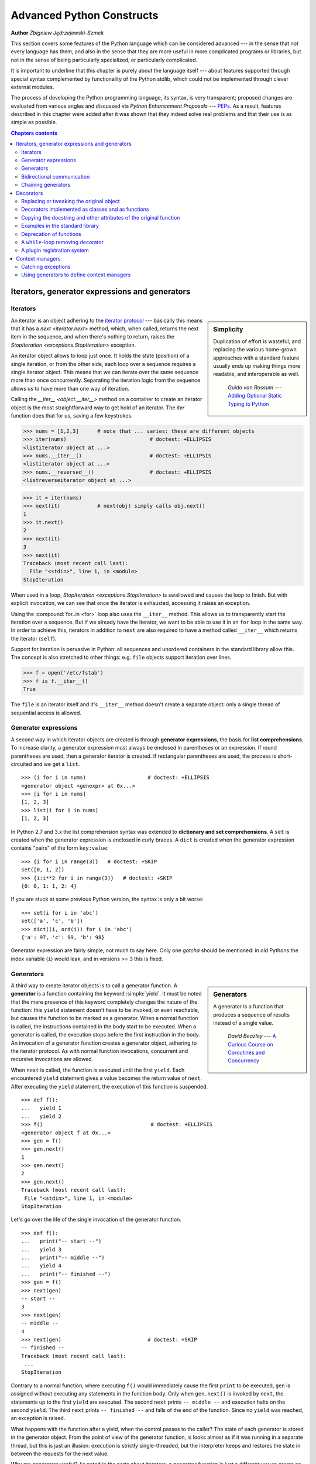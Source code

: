.. |==>| unicode:: U+02794 .. thick rightwards arrow

.. default-role:: py:obj

==========================
Advanced Python Constructs
==========================

**Author** *Zbigniew Jędrzejewski-Szmek*

This section covers some features of the Python language which can
be considered advanced --- in the sense that not every language has
them, and also in the sense that they are more useful in more
complicated programs or libraries, but not in the sense of being
particularly specialized, or particularly complicated.

It is important to underline that this chapter is purely about the
language itself --- about features supported through special syntax
complemented by functionality of the Python stdlib, which could not be
implemented through clever external modules.

The process of developing the Python programming language, its syntax,
is very transparent; proposed changes are
evaluated from various angles and discussed via *Python Enhancement
Proposals* --- PEPs_. As a result, features described in this chapter
were added after it was shown that they indeed solve real problems and
that their use is as simple as possible.

.. _PEPs: http://www.python.org/dev/peps/

.. contents:: Chapters contents
   :local:
   :depth: 4



Iterators, generator expressions and generators
===============================================

Iterators
^^^^^^^^^

.. sidebar:: Simplicity

   Duplication of effort is wasteful, and replacing the various
   home-grown approaches with a standard feature usually ends up
   making things more readable, and interoperable as well.

                 *Guido van Rossum* --- `Adding Optional Static Typing to Python`_

.. _`Adding Optional Static Typing to Python`:
   http://www.artima.com/weblogs/viewpost.jsp?thread=86641


An iterator is an object adhering to the `iterator protocol`_
--- basically this means that it has a `next <iterator.next>` method,
which, when called, returns the next item in the sequence, and when
there's nothing to return, raises the
`StopIteration <exceptions.StopIteration>` exception.

.. _`iterator protocol`: http://docs.python.org/dev/library/stdtypes.html#iterator-types

An iterator object allows to loop just once. It
holds the state (position) of a single iteration, or from the other
side, each loop over a sequence requires a single iterator
object. This means that we can iterate over the same sequence more
than once concurrently. Separating the iteration logic from the
sequence allows us to have more than one way of iteration.

Calling the `__iter__ <object.__iter__>` method on a container to
create an iterator object is the most straightforward way to get hold
of an iterator. The `iter` function does that for us, saving a few
keystrokes.

>>> nums = [1,2,3]      # note that ... varies: these are different objects
>>> iter(nums)                           # doctest: +ELLIPSIS
<listiterator object at ...>
>>> nums.__iter__()                      # doctest: +ELLIPSIS
<listiterator object at ...>
>>> nums.__reversed__()                  # doctest: +ELLIPSIS
<listreverseiterator object at ...>

>>> it = iter(nums)
>>> next(it)            # next(obj) simply calls obj.next()
1
>>> it.next()
2
>>> next(it)
3
>>> next(it)
Traceback (most recent call last):
  File "<stdin>", line 1, in <module>
StopIteration

When used in a loop, `StopIteration <exceptions.StopIteration>` is
swallowed and causes the loop to finish. But with explicit invocation,
we can see that once the iterator is exhausted, accessing it raises an
exception.

Using the :compound:`for..in <for>` loop also uses the ``__iter__``
method. This allows us to transparently start the iteration over a
sequence. But if we already have the iterator, we want to be able to
use it in an ``for`` loop in the same way. In order to achieve this,
iterators in addition to ``next`` are also required to have a method
called ``__iter__`` which returns the iterator (``self``).

Support for iteration is pervasive in Python:
all sequences and unordered containers in the standard library allow
this. The concept is also stretched to other things:
e.g. ``file`` objects support iteration over lines.

>>> f = open('/etc/fstab')
>>> f is f.__iter__()
True

The ``file`` is an iterator itself and it's ``__iter__`` method
doesn't create a separate object: only a single thread of sequential
access is allowed.

Generator expressions
^^^^^^^^^^^^^^^^^^^^^

A second way in which iterator objects are created is through
**generator expressions**, the basis for **list comprehensions**. To
increase clarity, a generator expression must always be enclosed in
parentheses or an expression. If round parentheses are used, then a
generator iterator is created.  If rectangular parentheses are used,
the process is short-circuited and we get a ``list``. ::

    >>> (i for i in nums)                    # doctest: +ELLIPSIS
    <generator object <genexpr> at 0x...>
    >>> [i for i in nums]
    [1, 2, 3]
    >>> list(i for i in nums)
    [1, 2, 3]

In Python 2.7 and 3.x the list comprehension syntax was extended to
**dictionary and set comprehensions**.
A ``set`` is created when the generator expression is enclosed in curly
braces. A ``dict`` is created when the generator expression contains
"pairs" of the form ``key:value``::

    >>> {i for i in range(3)}   # doctest: +SKIP
    set([0, 1, 2])
    >>> {i:i**2 for i in range(3)}   # doctest: +SKIP
    {0: 0, 1: 1, 2: 4}

If you are stuck at some previous Python version, the syntax is only a
bit worse: ::

    >>> set(i for i in 'abc')
    set(['a', 'c', 'b'])
    >>> dict((i, ord(i)) for i in 'abc')
    {'a': 97, 'c': 99, 'b': 98}

Generator expression are fairly simple, not much to say here. Only one
*gotcha* should be mentioned: in old Pythons the index variable
(``i``) would leak, and in versions >= 3 this is fixed.

Generators
^^^^^^^^^^

.. sidebar:: Generators

  A generator is a function that produces a
  sequence of results instead of a single value.

          *David Beazley* --- `A Curious Course on Coroutines and Concurrency`_

.. _`A Curious Course on Coroutines and Concurrency`:
   http://www.dabeaz.com/coroutines/

A third way to create iterator objects is to call a generator function.
A **generator** is a function containing the keyword :simple:`yield`. It must be
noted that the mere presence of this keyword completely changes the
nature of the function: this ``yield`` statement doesn't have to be
invoked, or even reachable, but causes the function to be marked as a
generator. When a normal function is called, the instructions
contained in the body start to be executed. When a generator is
called, the execution stops before the first instruction in the body.
An invocation of a generator function creates a generator object,
adhering to the iterator protocol. As with normal function
invocations, concurrent and recursive invocations are allowed.

When ``next`` is called, the function is executed until the first ``yield``.
Each encountered ``yield`` statement gives a value becomes the return
value of ``next``. After executing the ``yield`` statement, the
execution of this function is suspended. ::

    >>> def f():
    ...   yield 1
    ...   yield 2
    >>> f()                                   # doctest: +ELLIPSIS
    <generator object f at 0x...>
    >>> gen = f()
    >>> gen.next()
    1
    >>> gen.next()
    2
    >>> gen.next()
    Traceback (most recent call last):
     File "<stdin>", line 1, in <module>
    StopIteration

Let's go over the life of the single invocation of the generator
function. ::

    >>> def f():
    ...   print("-- start --")
    ...   yield 3
    ...   print("-- middle --")
    ...   yield 4
    ...   print("-- finished --")
    >>> gen = f()
    >>> next(gen)
    -- start --
    3
    >>> next(gen)
    -- middle --
    4
    >>> next(gen)                            # doctest: +SKIP
    -- finished --
    Traceback (most recent call last):
     ...
    StopIteration

Contrary to a normal function, where executing ``f()`` would
immediately cause the first ``print`` to be executed, ``gen`` is
assigned without executing any statements in the function body. Only
when ``gen.next()`` is invoked by ``next``, the statements up to
the first ``yield`` are executed. The second ``next`` prints
``-- middle --`` and execution halts on the second ``yield``.  The third
``next`` prints ``-- finished --`` and falls of the end of the
function. Since no ``yield`` was reached, an exception is raised.

What happens with the function after a yield, when the control passes
to the caller? The state of each generator is stored in the generator
object. From the point of view of the generator function, is looks
almost as if it was running in a separate thread, but this is just an
illusion: execution is strictly single-threaded, but the interpreter
keeps and restores the state in between the requests for the next value.

Why are generators useful? As noted in the parts about iterators, a
generator function is just a different way to create an iterator
object. Everything that can be done with ``yield`` statements, could
also be done with ``next`` methods. Nevertheless, using a
function and having the interpreter perform its magic to create an
iterator has advantages. A function can be much shorter
than the definition of a class with the required ``next`` and
``__iter__`` methods. What is more important, it is easier for the author
of the generator to understand the state which is kept in local
variables, as opposed to instance attributes, which have to be
used to pass data between consecutive invocations of ``next`` on
an iterator object.

A broader question is why are iterators useful? When an iterator is
used to power a loop, the loop becomes very simple. The code to
initialise the state, to decide if the loop is finished, and to find
the next value is extracted into a separate place. This highlights the
body of the loop --- the interesting part. In addition, it is possible
to reuse the iterator code in other places.

Bidirectional communication
^^^^^^^^^^^^^^^^^^^^^^^^^^^

Each ``yield`` statement causes a value to be passed to the
caller. This is the reason for the introduction of generators
by :pep:`255` (implemented in Python 2.2).  But communication in the
reverse direction is also useful. One obvious way would be some
external state, either a global variable or a shared mutable
object. Direct communication is possible thanks to :pep:`342`
(implemented in 2.5). It is achieved by turning the previously boring
``yield`` statement into an expression. When the generator resumes
execution after a ``yield`` statement, the caller can call a method on
the generator object to either pass a value **into** the generator,
which then is returned by the ``yield`` statement, or a
different method to inject an exception into the generator.

The first of the new methods is `send(value) <generator.send>`, which
is similar to `next() <generator.next>`, but passes ``value`` into
the generator to be used for the value of the ``yield`` expression. In
fact, ``g.next()`` and ``g.send(None)`` are equivalent.

The second of the new methods is
`throw(type, value=None, traceback=None) <generator.throw>`
which is equivalent to::

  raise type, value, traceback

at the point of the ``yield`` statement.

Unlike :simple:`raise` (which immediately raises an exception from the
current execution point), ``throw()`` first resumes the generator, and
only then raises the exception.  The word throw was picked because
it is suggestive of putting the exception in another location, and is
associated with exceptions in other languages.

What happens when an exception is raised inside the generator? It can
be either raised explicitly or when executing some statements or it
can be injected at the point of a ``yield`` statement by means of the
``throw()`` method. In either case, such an exception propagates in the
standard manner: it can be intercepted by an ``except`` or ``finally``
clause, or otherwise it causes the execution of the generator function
to be aborted and propagates in the caller.

For completeness' sake, it's worth mentioning that generator iterators
also have a `close() <generator.close>` method, which can be used to
force a generator that would otherwise be able to provide more values
to finish immediately. It allows the generator `__del__ <object.__del__>`
method to destroy objects holding the state of generator.

Let's define a generator which just prints what is passed in through
send and throw. ::

    >>> import itertools
    >>> def g():
    ...     print '--start--'
    ...     for i in itertools.count():
    ...         print '--yielding %i--' % i
    ...         try:
    ...             ans = yield i
    ...         except GeneratorExit:
    ...             print '--closing--'
    ...             raise
    ...         except Exception as e:
    ...             print '--yield raised %r--' % e
    ...         else:
    ...             print '--yield returned %s--' % ans

    >>> it = g()
    >>> next(it)
    --start--
    --yielding 0--
    0
    >>> it.send(11)
    --yield returned 11--
    --yielding 1--
    1
    >>> it.throw(IndexError)
    --yield raised IndexError()--
    --yielding 2--
    2
    >>> it.close()
    --closing--

.. topic:: ``next`` or ``__next__``?

  In Python 2.x, the iterator method to retrieve the next value is
  called `next <iterator.next>`. It is invoked implicitly through the
  global function `next`, which means that it should be called ``__next__``.
  Just like the global function `iter` calls `__iter__ <iterator.__iter__>`.
  This inconsistency is corrected in Python 3.x, where ``it.next``
  becomes ``it.__next__``.  For other generator methods --- ``send``
  and ``throw`` --- the situation is more complicated, because they
  are not called implicitly by the interpreter. Nevertheless, there's
  a proposed syntax extension to allow ``continue`` to take an
  argument which will be passed to `send <generator.send>` of the
  loop's iterator. If this extension is accepted, it's likely that
  ``gen.send`` will become ``gen.__send__``. The last of generator
  methods, `close <generator.close>`, is pretty obviously named
  incorrectly, because it is already invoked implicitly.

Chaining generators
^^^^^^^^^^^^^^^^^^^

.. note::

  This is a preview of :pep:`380` (not yet implemented, but accepted
  for Python 3.3).

Let's say we are writing a generator and we want to yield a number of
values generated by a second generator, a **subgenerator**.
If yielding of values is the only concern, this can be performed
without much difficulty using a loop such as

.. code-block:: python

  subgen = some_other_generator()
  for v in subgen:
      yield v

However, if the subgenerator is to interact properly with the caller
in the case of calls to ``send()``, ``throw()`` and ``close()``,
things become considerably more difficult. The ``yield`` statement has
to be guarded by a :compound:`try..except..finally <try>` structure
similar to the one defined in the previous section to "debug" the
generator function.  Such code is provided in :pep:`380#id13`, here it
suffices to say that new syntax to properly yield from a subgenerator
is being introduced in Python 3.3:

.. code-block:: python

   yield from some_other_generator()

This behaves like the explicit loop above, repeatedly yielding values
from ``some_other_generator`` until it is exhausted, but also forwards
``send``, ``throw`` and ``close`` to the subgenerator.

Decorators
==========

.. sidebar:: Summary

   This amazing feature appeared in the language almost apologetically
   and with concern that it might not be that useful.

                   *Bruce Eckel* --- An Introduction to Python Decorators

.. documentation error:
.. The result must be a class object, which is then bound to the class name.
.. file:///usr/share/doc/python2.7/html/reference/compound_stmts.html
.. >>> def deco(cls):return None
.. ...
.. >>> @deco
.. ... class A: pass
.. ...
.. >>> A
.. >>> type(A)
.. <class 'NoneType'>
.. >>> print(A)
.. None

Since a function or a class are objects, they can be passed
around. Since they are mutable objects, they can be modified.  The act
of altering a function or class object after it has been constructed
but before is is bound to its name is called decorating.

There are two things hiding behind the name "decorator" --- one is the
function which does the work of decorating, i.e. performs the real
work, and the other one is the expression adhering to the decorator
syntax, i.e. an at-symbol and the name of the decorating function.

Function can be decorated by using the decorator syntax for
functions::

    @decorator             # ②
    def function():        # ①
        pass

- A function is defined in the standard way. ①
- An expression starting with ``@`` placed before the function
  definition is the decorator ②. The part after ``@`` must be a simple
  expression, usually this is just the name of a function or class. This
  part is evaluated first, and after the function defined below is
  ready, the decorator is called with the newly defined function object
  as the single argument. The value returned by the decorator is
  attached to the original name of the function.

Decorators can be applied to functions and to classes. For
classes the semantics are identical --- the original class definition
is used as an argument to call the decorator and whatever is returned
is assigned under the original name.

Before the decorator syntax was implemented (:pep:`318`), it was
possible to achieve the same effect by assigning the function or class
object to a temporary variable and then invoking the decorator
explicitly and then assigning the return value to the name of the
function. This sounds like more typing, and it is, and also the name of
the decorated function doubling as a temporary variable must be used
at least three times, which is prone to errors. Nevertheless, the
example above is equivalent to::

    def function():                  # ①
        pass
    function = decorator(function)   # ②

Decorators can be stacked --- the order of application is
bottom-to-top, or inside-out. The semantics are such that the originally
defined function is used as an argument for the first decorator,
whatever is returned by the first decorator is used as an argument for
the second decorator, ..., and whatever is returned by the last
decorator is attached under the name of the original function.

The decorator syntax was chosen for its readability. Since the
decorator is specified before the header of the function, it is
obvious that its is not a part of the function body and its clear that
it can only operate on the whole function. Because the expression is
prefixed with ``@`` is stands out and is hard to miss ("in your face",
according to the PEP :) ). When more than one decorator is applied,
each one is placed on a separate line in an easy to read way.


Replacing or tweaking the original object
^^^^^^^^^^^^^^^^^^^^^^^^^^^^^^^^^^^^^^^^^

Decorators can either return the same function or class object or they
can return a completely different object. In the first case, the
decorator can exploit the fact that function and class objects are
mutable and add attributes, e.g. add a docstring to a class. A
decorator might do something useful even without modifying the object,
for example register the decorated class in a global registry. In the
second case, virtually anything is possible: when something
different is substituted for the original function or class, the new
object can be completely different. Nevertheless, such behaviour is
not the purpose of decorators: they are intended to tweak the
decorated object, not do something unpredictable. Therefore, when a
function is "decorated" by replacing it with a different function, the
new function usually calls the original function, after doing some
preparatory work. Likewise, when a class is "decorated" by replacing
if with a new class, the new class is usually derived from the
original class. When the purpose of the decorator is to do something
"every time", like to log every call to a decorated function, only the
second type of decorators can be used. On the other hand, if the first
type is sufficient, it is better to use it, because it is simpler.

Decorators implemented as classes and as functions
^^^^^^^^^^^^^^^^^^^^^^^^^^^^^^^^^^^^^^^^^^^^^^^^^^

The only *requirement* on decorators is that they can be called with a
single argument. This means that decorators can be implemented as
normal functions, or as classes with a `__call__ <object.__call__>`
method, or in theory, even as lambda functions.

Let's compare the function and class approaches. The decorator
expression (the part after ``@``) can be either just a name, or a
call. The bare-name approach is nice (less to type, looks cleaner,
etc.), but is only possible when no arguments are needed to customise
the decorator. Decorators written as functions can be used in those
two cases:

>>> def simple_decorator(function):
...   print "doing decoration"
...   return function
>>> @simple_decorator
... def function():
...   print "inside function"
doing decoration
>>> function()
inside function

>>> def decorator_with_arguments(arg):
...   print "defining the decorator"
...   def _decorator(function):
...       # in this inner function, arg is available too
...       print "doing decoration,", arg
...       return function
...   return _decorator
>>> @decorator_with_arguments("abc")
... def function():
...   print "inside function"
defining the decorator
doing decoration, abc
>>> function()
inside function

The two trivial decorators above fall into the category of decorators
which return the original function. If they were to return a new
function, an extra level of nestedness would be required.
In the worst case, three levels of nested functions.

>>> def replacing_decorator_with_args(arg):
...   print "defining the decorator"
...   def _decorator(function):
...       # in this inner function, arg is available too
...       print "doing decoration,", arg
...       def _wrapper(*args, **kwargs):
...           print "inside wrapper,", args, kwargs
...           return function(*args, **kwargs)
...       return _wrapper
...   return _decorator
>>> @replacing_decorator_with_args("abc")
... def function(*args, **kwargs):
...     print "inside function,", args, kwargs
...     return 14
defining the decorator
doing decoration, abc
>>> function(11, 12)
inside wrapper, (11, 12) {}
inside function, (11, 12) {}
14

The ``_wrapper`` function is defined to accept all positional and
keyword arguments. In general we cannot know what arguments the
decorated function is supposed to accept, so the wrapper function
just passes everything to the wrapped function. One unfortunate
consequence is that the apparent argument list is misleading.

Compared to decorators defined as functions, complex decorators
defined as classes are simpler.  When an object is created, the
`__init__ <object.__init__>` method is only allowed to return `None`,
and the type of the created object cannot be changed. This means that
when a decorator is defined as a class, it doesn't make much sense to
use the argument-less form: the final decorated object would just be
an instance of the decorating class, returned by the constructor call,
which is not very useful. Therefore it's enough to discuss class-based
decorators where arguments are given in the decorator expression and
the decorator ``__init__`` method is used for decorator construction.

>>> class decorator_class(object):
...   def __init__(self, arg):
...       # this method is called in the decorator expression
...       print "in decorator init,", arg
...       self.arg = arg
...   def __call__(self, function):
...       # this method is called to do the job
...       print "in decorator call,", self.arg
...       return function
>>> deco_instance = decorator_class('foo')
in decorator init, foo
>>> @deco_instance
... def function(*args, **kwargs):
...   print "in function,", args, kwargs
in decorator call, foo
>>> function()
in function, () {}

Contrary to normal rules (:PEP:`8`) decorators written as classes
behave more like functions and therefore their name often starts with a
lowercase letter.

In reality, it doesn't make much sense to create a new class just to
have a decorator which returns the original function. Objects are
supposed to hold state, and such decorators are more useful when the
decorator returns a new object.

>>> class replacing_decorator_class(object):
...   def __init__(self, arg):
...       # this method is called in the decorator expression
...       print "in decorator init,", arg
...       self.arg = arg
...   def __call__(self, function):
...       # this method is called to do the job
...       print "in decorator call,", self.arg
...       self.function = function
...       return self._wrapper
...   def _wrapper(self, *args, **kwargs):
...       print "in the wrapper,", args, kwargs
...       return self.function(*args, **kwargs)
>>> deco_instance = replacing_decorator_class('foo')
in decorator init, foo
>>> @deco_instance
... def function(*args, **kwargs):
...   print "in function,", args, kwargs
in decorator call, foo
>>> function(11, 12)
in the wrapper, (11, 12) {}
in function, (11, 12) {}

A decorator like this can do pretty much anything, since it can modify
the original function object and mangle the arguments, call the
original function or not, and afterwards mangle the return value.

Copying the docstring and other attributes of the original function
^^^^^^^^^^^^^^^^^^^^^^^^^^^^^^^^^^^^^^^^^^^^^^^^^^^^^^^^^^^^^^^^^^^

When a new function is returned by the decorator to replace the
original function, an unfortunate consequence is that the original
function name, the original docstring, the original argument list are
lost. Those attributes of the original function can partially be "transplanted"
to the new function by setting ``__doc__`` (the docstring), ``__module__``
and ``__name__`` (the full name of the function), and
``__annotations__`` (extra information about arguments and the return
value of the function available in Python 3). This can be done
automatically by using `functools.update_wrapper`.

.. sidebar:: `functools.update_wrapper(wrapper, wrapped) <functools.update_wrapper>`

   "Update a wrapper function to look like the wrapped function."

>>> import functools
>>> def better_replacing_decorator_with_args(arg):
...   print "defining the decorator"
...   def _decorator(function):
...       print "doing decoration,", arg
...       def _wrapper(*args, **kwargs):
...           print "inside wrapper,", args, kwargs
...           return function(*args, **kwargs)
...       return functools.update_wrapper(_wrapper, function)
...   return _decorator
>>> @better_replacing_decorator_with_args("abc")
... def function():
...     "extensive documentation"
...     print "inside function"
...     return 14
defining the decorator
doing decoration, abc
>>> function                           # doctest: +ELLIPSIS
<function function at 0x...>
>>> print function.__doc__
extensive documentation

One important thing is missing from the list of attributes which can
be copied to the replacement function: the argument list. The default
values for arguments can be modified through the ``__defaults__``,
``__kwdefaults__`` attributes, but unfortunately the argument list
itself cannot be set as an attribute. This means that
``help(function)`` will display a useless argument list which will be
confusing for the user of the function. An effective but ugly way
around this problem is to create the wrapper dynamically, using
``eval``. This can be automated by using the external ``decorator``
module. It provides support for the ``decorator`` decorator, which takes a
wrapper and turns it into a decorator which preserves the function
signature.

To sum things up, decorators should always use ``functools.update_wrapper``
or some other means of copying function attributes.

Examples in the standard library
^^^^^^^^^^^^^^^^^^^^^^^^^^^^^^^^

First, it should be mentioned that there's a number of useful
decorators available in the standard library. There are three decorators
which really form a part of the language:

- `classmethod` causes a method to become a "class method",
  which means that it can be invoked without creating an instance of
  the class. When a normal method is invoked, the interpreter inserts
  the instance object as the first positional parameter,
  ``self``. When a class method is invoked, the class itself is given
  as the first parameter, often called ``cls``.

  Class methods are still accessible through the class' namespace, so
  they don't pollute the module's namespace. Class methods can be used
  to provide alternative constructors::

    class Array(object):
        def __init__(self, data):
	    self.data = data

        @classmethod
        def fromfile(cls, file):
            data = numpy.load(file)
            return cls(data)

  This is cleaner then using a multitude of flags to ``__init__``.

- `staticmethod` is applied to methods to make them "static",
  i.e. basically a normal function, but accessible through the class
  namespace. This can be useful when the function is only needed
  inside this class (its name would then be prefixed with ``_``), or when we
  want the user to think of the method as connected to the class,
  despite an implementation which doesn't require this.

- `property` is the pythonic answer to the problem of getters
  and setters. A method decorated with ``property`` becomes a getter
  which is automatically called on attribute access.

  >>> class A(object):
  ...   @property
  ...   def a(self):
  ...     "an important attribute"
  ...     return "a value"
  >>> A.a                                   # doctest: +ELLIPSIS
  <property object at 0x...>
  >>> A().a
  'a value'

  In this example, ``A.a`` is an read-only attribute. It is also
  documented: ``help(A)`` includes the docstring for attribute ``a``
  taken from the getter method. Defining ``a`` as a property allows it
  to be a calculated on the fly, and has the side effect of making it
  read-only, because no setter is defined.

  To have a setter and a getter, two methods are required,
  obviously. Since Python 2.6 the following syntax is preferred::

    class Rectangle(object):
        def __init__(self, edge):
            self.edge = edge

        @property
        def area(self):
            """Computed area.

            Setting this updates the edge length to the proper value.
            """
            return self.edge**2

        @area.setter
        def area(self, area):
            self.edge = area ** 0.5

  The way that this works, is that the ``property`` decorator replaces
  the getter method with a property object. This object in turn has
  three methods, ``getter``, ``setter``, and ``deleter``, which can be
  used as decorators. Their job is to set the getter, setter and
  deleter of the property object (stored as attributes ``fget``,
  ``fset``, and ``fdel``). The getter can be set like in the example
  above, when creating the object. When defining the setter, we
  already have the property object under ``area``, and we add the
  setter to it by using the ``setter`` method. All this happens when
  we are creating the class.

  Afterwards, when an instance of the class has been created, the
  property object is special. When the interpreter executes attribute
  access, assignment, or deletion, the job is delegated to the methods
  of the property object.

  To make everything crystal clear, let's define a "debug" example::

    >>> class D(object):
    ...    @property
    ...    def a(self):
    ...      print "getting", 1
    ...      return 1
    ...    @a.setter
    ...    def a(self, value):
    ...      print "setting", value
    ...    @a.deleter
    ...    def a(self):
    ...      print "deleting"
    >>> D.a                                    # doctest: +ELLIPSIS
    <property object at 0x...>
    >>> D.a.fget                               # doctest: +ELLIPSIS
    <function a at 0x...>
    >>> D.a.fset                               # doctest: +ELLIPSIS
    <function a at 0x...>
    >>> D.a.fdel                               # doctest: +ELLIPSIS
    <function a at 0x...>
    >>> d = D()               # ... varies, this is not the same `a` function
    >>> d.a
    getting 1
    1
    >>> d.a = 2
    setting 2
    >>> del d.a
    deleting
    >>> d.a
    getting 1
    1

  Properties are a bit of a stretch for the decorator syntax. One of the
  premises of the decorator syntax --- that the name is not duplicated
  --- is violated, but nothing better has been invented so far. It is
  just good style to use the same name for the getter, setter, and
  deleter methods.

  .. property documentation mentions that this only works for
     old-style classes, but this seems to be an error.

Some newer examples include:

- `functools.lru_cache` memoizes an arbitrary function
  maintaining a limited cache of arguments:answer pairs (Python 3.2)

- `functools.total_ordering` is a class decorator which fills in
  missing ordering methods
  (`__lt__ <object.__lt__>`, `__gt__ <object.__gt__>`,
  `__le__ <object.__le__>`, ...)
  based on a single available one (Python 2.7).


..
  - `packaging.pypi.simple.socket_timeout` (in Python 3.3) adds
  a socket timeout when retrieving data through a socket.


Deprecation of functions
^^^^^^^^^^^^^^^^^^^^^^^^

Let's say we want to print a deprecation warning on stderr on the
first invocation of a function we don't like anymore. If we don't want
to modify the function, we can use a decorator::

  class deprecated(object):
      """Print a deprecation warning once on first use of the function.

      >>> @deprecated()                    # doctest: +SKIP
      ... def f():
      ...     pass
      >>> f()                              # doctest: +SKIP
      f is deprecated
      """
      def __call__(self, func):
	  self.func = func
	  self.count = 0
	  return self._wrapper
      def _wrapper(self, *args, **kwargs):
	  self.count += 1
	  if self.count == 1:
	      print self.func.__name__, 'is deprecated'
	  return self.func(*args, **kwargs)

.. TODO: use update_wrapper here

It can also be implemented as a function::

  def deprecated(func):
      """Print a deprecation warning once on first use of the function.

      >>> @deprecated                      # doctest: +SKIP
      ... def f():
      ...     pass
      >>> f()                              # doctest: +SKIP
      f is deprecated
      """
      count = [0]
      def wrapper(*args, **kwargs):
          count[0] += 1
          if count[0] == 1:
              print func.__name__, 'is deprecated'
          return func(*args, **kwargs)
      return wrapper

A ``while``-loop removing decorator
^^^^^^^^^^^^^^^^^^^^^^^^^^^^^^^^^^^

Let's say we have function which returns a lists of things, and this
list created by running a loop. If we don't know how many objects will
be needed, the standard way to do this is something like::

  def find_answers():
      answers = []
      while True:
	  ans = look_for_next_answer()
	  if ans is None:
	      break
	  answers.append(ans)
      return answers

This is fine, as long as the body of the loop is fairly compact. Once
it becomes more complicated, as often happens in real code, this
becomes pretty unreadable. We could simplify this by using ``yield``
statements, but then the user would have to explicitly call
``list(find_answers())``.

We can define a decorator which constructs the list for us::

  def vectorized(generator_func):
      def wrapper(*args, **kwargs):
	  return list(generator_func(*args, **kwargs))
      return functools.update_wrapper(wrapper, generator_func)

Our function then becomes::

  @vectorized
  def find_answers():
      while True:
	  ans = look_for_next_answer()
	  if ans is None:
	      break
	  yield ans

A plugin registration system
^^^^^^^^^^^^^^^^^^^^^^^^^^^^

This is a class decorator which doesn't modify the class, but just
puts it in a global registry. It falls into the category of decorators
returning the original object::

  class WordProcessor(object):
      PLUGINS = []
      def process(self, text):
          for plugin in self.PLUGINS:
              text = plugin().cleanup(text)
          return text

      @classmethod
      def plugin(cls, plugin):
          cls.PLUGINS.append(plugin)

  @WordProcessor.plugin
  class CleanMdashesExtension(object):
      def cleanup(self, text):
          return text.replace('&mdash;', u'\N{em dash}')

Here we use a decorator to decentralise the registration of
plugins. We call our decorator with a noun, instead of a verb, because
we use it to declare that our class is a plugin for
``WordProcessor``. Method ``plugin`` simply appends the class to the
list of plugins.

A word about the plugin itself: it replaces HTML entity for em-dash
with a real Unicode em-dash character. It exploits the `unicode
literal notation`_ to insert a character by using its name in the
unicode database ("EM DASH"). If the Unicode character was inserted
directly, it would be impossible to distinguish it from an en-dash in
the source of a program.

.. _`unicode literal notation`:
   http://docs.python.org/2.7/reference/lexical_analysis.html#string-literals

.. seealso:: **More examples and reading**

    * :pep:`318` (function and method decorator syntax)
    * :pep:`3129` (class decorator syntax)
    * http://wiki.python.org/moin/PythonDecoratorLibrary
    * http://docs.python.org/dev/library/functools.html
    * http://pypi.python.org/pypi/decorator
    * Bruce Eckel

      - `Decorators I`_: Introduction to Python Decorators
      - `Python Decorators II`_: Decorator Arguments
      - `Python Decorators III`_: A Decorator-Based Build System
     
      .. _`Decorators I`: http://www.artima.com/weblogs/viewpost.jsp?thread=240808
      .. _`Python Decorators II`: http://www.artima.com/weblogs/viewpost.jsp?thread=240845
      .. _`Python Decorators III`: http://www.artima.com/weblogs/viewpost.jsp?thread=241209


Context managers
================

A context manager is an object with `__enter__ <object.__enter__>` and
`__exit__ <object.__exit__>` methods which can be used in the :compound:`with`
statement::

  with manager as var:
      do_something(var)

is in the simplest case
equivalent to ::

  var = manager.__enter__()
  try:
      do_something(var)
  finally:
      manager.__exit__()

In other words, the context manager protocol defined in :pep:`343`
permits the extraction of the boring part of a
:compound:`try..except..finally <try>` structure into a separate class
leaving only the interesting ``do_something`` block.

1. The `__enter__ <object.__enter__>` method is called first.  It can
   return a value which will be assigned to ``var``.
   The ``as``-part is optional: if it isn't present, the value
   returned by ``__enter__`` is simply ignored.
2. The block of code underneath ``with`` is executed.  Just like with
   ``try`` clauses, it can either execute successfully to the end, or
   it can :simple:`break`, :simple:`continue`` or :simple:`return`, or
   it can throw an exception. Either way, after the block is finished,
   the `__exit__ <object.__exit__>` method is called.
   If an exception was thrown, the information about the exception is
   passed to ``__exit__``, which is described below in the next
   subsection. In the normal case, exceptions can be ignored, just
   like in a ``finally`` clause, and will be rethrown after
   ``__exit__`` is finished.

Let's say we want to make sure that a file is closed immediately after
we are done writing to it::

  >>> class closing(object):
  ...   def __init__(self, obj):
  ...     self.obj = obj
  ...   def __enter__(self):
  ...     return self.obj
  ...   def __exit__(self, *args):
  ...     self.obj.close()
  >>> with closing(open('/tmp/file', 'w')) as f:
  ...   f.write('the contents\n')

Here we have made sure that the ``f.close()`` is called when the
``with`` block is exited. Since closing files is such a common
operation, the support for this is already present in the ``file``
class. It has an ``__exit__`` method which calls ``close`` and can be
used as a context manager itself::

  >>> with open('/tmp/file', 'a') as f:
  ...   f.write('more contents\n')

The common use for ``try..finally`` is releasing resources. Various
different cases are implemented similarly: in the ``__enter__``
phase the resource is acquired, in the ``__exit__`` phase it is
released, and the exception, if thrown, is propagated. As with files,
there's often a natural operation to perform after the object has been
used and it is most convenient to have the support built in. With each
release, Python provides support in more places:

* all file-like objects:

  - `file` |==>| automatically closed
  - `fileinput`, `tempfile` (py >= 3.2)
  - `bz2.BZ2File`, `gzip.GzipFile`,
    `tarfile.TarFile`, `zipfile.ZipFile`
  - `ftplib`, `nntplib` |==>| close connection (py >= 3.2 or 3.3)
* locks

  - `multiprocessing.RLock` |==>| lock and unlock
  - `multiprocessing.Semaphore`
  - `memoryview` |==>| automatically release (py >= 3.2 and 2.7)
* `decimal.localcontext` |==>| modify precision of computations temporarily
* `_winreg.PyHKEY <_winreg.OpenKey>` |==>| open and close hive key
* `warnings.catch_warnings` |==>| kill warnings temporarily
* `contextlib.closing` |==>| the same as the example above, call ``close``
* parallel programming

  - `concurrent.futures.ThreadPoolExecutor` |==>| invoke in parallel then kill thread pool (py >= 3.2)
  - `concurrent.futures.ProcessPoolExecutor` |==>| invoke in parallel then kill process pool (py >= 3.2)
  - `nogil` |==>| solve the GIL problem temporarily (cython only :( )


Catching exceptions
^^^^^^^^^^^^^^^^^^^

When an exception is thrown in the ``with``-block, it is passed as
arguments to ``__exit__``. Three arguments are used, the same as
returned by :py:func:`sys.exc_info`: type, value, traceback. When no
exception is thrown, ``None`` is used for all three arguments.  The
context manager can "swallow" the exception by returning a true value
from ``__exit__``. Exceptions can be easily ignored, because if
``__exit__`` doesn't use ``return`` and just falls of the end,
``None`` is returned, a false value, and therefore the exception is
rethrown after ``__exit__`` is finished.

The ability to catch exceptions opens interesting possibilities. A
classic example comes from unit-tests --- we want to make sure that
some code throws the right kind of exception::

  class assert_raises(object):
      # based on pytest and unittest.TestCase
      def __init__(self, type):
          self.type = type
      def __enter__(self):
          pass
      def __exit__(self, type, value, traceback):
          if type is None:
              raise AssertionError('exception expected')
          if issubclass(type, self.type):
              return True # swallow the expected exception
          raise AssertionError('wrong exception type')

  with assert_raises(KeyError):
      {}['foo']

Using generators to define context managers
^^^^^^^^^^^^^^^^^^^^^^^^^^^^^^^^^^^^^^^^^^^

When discussing generators_, it was said that we prefer generators to
iterators implemented as classes because they are shorter, sweeter,
and the state is stored as local, not instance, variables. On the
other hand, as described in `Bidirectional communication`_, the flow
of data between the generator and its caller can be bidirectional.
This includes exceptions, which can be thrown into the
generator. We would like to implement context managers as special
generator functions. In fact, the generator protocol was designed to
support this use case.

.. code-block:: python

  @contextlib.contextmanager
  def some_generator(<arguments>):
      <setup>
      try:
	  yield <value>
      finally:
	  <cleanup>

The `contextlib.contextmanager` helper takes a generator and turns it
into a context manager. The generator has to obey some rules which are
enforced by the wrapper function --- most importantly it must
``yield`` exactly once. The part before the ``yield`` is executed from
``__enter__``, the block of code protected by the context manager is
executed when the generator is suspended in ``yield``, and the rest is
executed in ``__exit__``. If an exception is thrown, the interpreter
hands it to the wrapper through ``__exit__`` arguments, and the
wrapper function then throws it at the point of the ``yield``
statement. Through the use of generators, the context manager is
shorter and simpler.

Let's rewrite the ``closing`` example as a generator::

  @contextlib.contextmanager
  def closing(obj):
      try:
	  yield obj
      finally:
	  obj.close()

Let's rewrite the ``assert_raises`` example as a generator::

  @contextlib.contextmanager
  def assert_raises(type):
      try:
	  yield
      except type:
	  return
      except Exception as value:
	  raise AssertionError('wrong exception type')
      else:
	  raise AssertionError('exception expected')

Here we use a decorator to turn generator functions into context managers!
